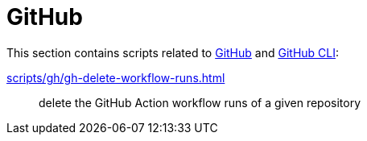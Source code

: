 // SPDX-FileCopyrightText: © 2024 Sebastian Davids <sdavids@gmx.de>
// SPDX-License-Identifier: Apache-2.0
= GitHub

This section contains scripts related to https://docs.github.com/en/rest?apiVersion=2022-11-28[GitHub] and https://cli.github.com[GitHub CLI]:

xref:scripts/gh/gh-delete-workflow-runs.adoc[]:: delete the GitHub Action workflow runs of a given repository
